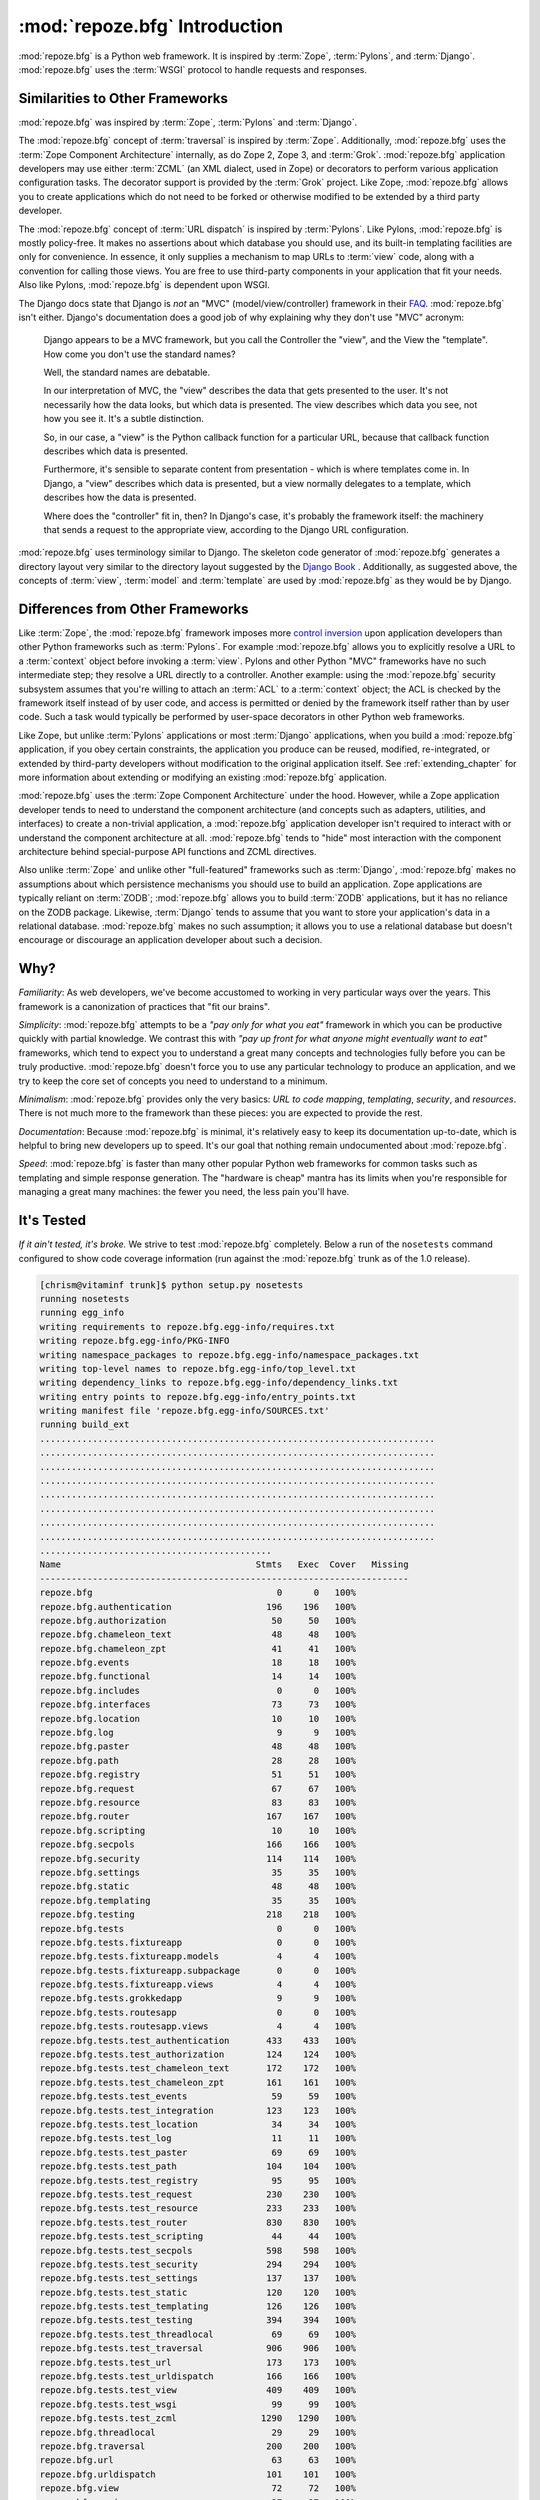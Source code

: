 :mod:`repoze.bfg` Introduction
==============================

:mod:`repoze.bfg` is a Python web framework.  It is inspired by
:term:`Zope`, :term:`Pylons`, and :term:`Django`.  :mod:`repoze.bfg`
uses the :term:`WSGI` protocol to handle requests and responses.

Similarities to Other Frameworks
--------------------------------

:mod:`repoze.bfg` was inspired by :term:`Zope`, :term:`Pylons` and
:term:`Django`.

The :mod:`repoze.bfg` concept of :term:`traversal` is inspired by
:term:`Zope`.  Additionally, :mod:`repoze.bfg` uses the :term:`Zope
Component Architecture` internally, as do Zope 2, Zope 3, and
:term:`Grok`.  :mod:`repoze.bfg` application developers may use either
:term:`ZCML` (an XML dialect, used in Zope) or decorators to perform
various application configuration tasks.  The decorator support is
provided by the :term:`Grok` project.  Like Zope, :mod:`repoze.bfg`
allows you to create applications which do not need to be forked or
otherwise modified to be extended by a third party developer.

The :mod:`repoze.bfg` concept of :term:`URL dispatch` is inspired by
:term:`Pylons`.  Like Pylons, :mod:`repoze.bfg` is mostly policy-free.
It makes no assertions about which database you should use, and its
built-in templating facilities are only for convenience.  In essence,
it only supplies a mechanism to map URLs to :term:`view` code, along
with a convention for calling those views.  You are free to use
third-party components in your application that fit your needs.  Also
like Pylons, :mod:`repoze.bfg` is dependent upon WSGI.

The Django docs state that Django is *not* an "MVC"
(model/view/controller) framework in their `FAQ
<http://www.djangoproject.com/documentation/faq/>`_.
:mod:`repoze.bfg` isn't either.  Django's documentation does a good
job of why explaining why they don't use "MVC" acronym:

  Django appears to be a MVC framework, but you call the Controller
  the "view", and the View the "template". How come you don't use the
  standard names?

  Well, the standard names are debatable.

  In our interpretation of MVC, the "view" describes the data that
  gets presented to the user. It's not necessarily how the data looks,
  but which data is presented. The view describes which data you see,
  not how you see it. It's a subtle distinction.

  So, in our case, a "view" is the Python callback function for a
  particular URL, because that callback function describes which data
  is presented.

  Furthermore, it's sensible to separate content from presentation -
  which is where templates come in. In Django, a "view" describes
  which data is presented, but a view normally delegates to a
  template, which describes how the data is presented.

  Where does the "controller" fit in, then? In Django's case, it's
  probably the framework itself: the machinery that sends a request to
  the appropriate view, according to the Django URL configuration.

:mod:`repoze.bfg` uses terminology similar to Django.  The skeleton
code generator of :mod:`repoze.bfg` generates a directory layout very
similar to the directory layout suggested by the `Django Book
<http://www.djangobook.com/>`_ .  Additionally, as suggested above,
the concepts of :term:`view`, :term:`model` and :term:`template` are
used by :mod:`repoze.bfg` as they would be by Django.

Differences from Other Frameworks
---------------------------------

Like :term:`Zope`, the :mod:`repoze.bfg` framework imposes more
`control inversion <http://plope.com/control_inversion>`_ upon
application developers than other Python frameworks such as
:term:`Pylons`.  For example :mod:`repoze.bfg` allows you to
explicitly resolve a URL to a :term:`context` object before invoking a
:term:`view`.  Pylons and other Python "MVC" frameworks have no such
intermediate step; they resolve a URL directly to a controller.
Another example: using the :mod:`repoze.bfg` security subsystem
assumes that you're willing to attach an :term:`ACL` to a
:term:`context` object; the ACL is checked by the framework itself
instead of by user code, and access is permitted or denied by the
framework itself rather than by user code.  Such a task would
typically be performed by user-space decorators in other Python web
frameworks.

Like Zope, but unlike :term:`Pylons` applications or most
:term:`Django` applications, when you build a :mod:`repoze.bfg`
application, if you obey certain constraints, the application you
produce can be reused, modified, re-integrated, or extended by
third-party developers without modification to the original
application itself.  See :ref:`extending_chapter` for more information
about extending or modifying an existing :mod:`repoze.bfg`
application.

:mod:`repoze.bfg` uses the :term:`Zope Component Architecture` under
the hood.  However, while a Zope application developer tends to need
to understand the component architecture (and concepts such as
adapters, utilities, and interfaces) to create a non-trivial
application, a :mod:`repoze.bfg` application developer isn't required
to interact with or understand the component architecture at all.
:mod:`repoze.bfg` tends to "hide" most interaction with the component
architecture behind special-purpose API functions and ZCML directives.

Also unlike :term:`Zope` and unlike other "full-featured" frameworks
such as :term:`Django`, :mod:`repoze.bfg` makes no assumptions about
which persistence mechanisms you should use to build an application.
Zope applications are typically reliant on :term:`ZODB`;
:mod:`repoze.bfg` allows you to build :term:`ZODB` applications, but
it has no reliance on the ZODB package.  Likewise, :term:`Django`
tends to assume that you want to store your application's data in a
relational database.  :mod:`repoze.bfg` makes no such assumption; it
allows you to use a relational database but doesn't encourage or
discourage an application developer about such a decision.

Why?
----

*Familiarity*: As web developers, we've become accustomed to working
in very particular ways over the years.  This framework is a
canonization of practices that "fit our brains".

*Simplicity*: :mod:`repoze.bfg` attempts to be a *"pay only for what
you eat"* framework in which you can be productive quickly with
partial knowledge.  We contrast this with *"pay up front for what
anyone might eventually want to eat"* frameworks, which tend to expect
you to understand a great many concepts and technologies fully before
you can be truly productive.  :mod:`repoze.bfg` doesn't force you to
use any particular technology to produce an application, and we try to
keep the core set of concepts you need to understand to a minimum.

*Minimalism*: :mod:`repoze.bfg` provides only the very basics: *URL to
code mapping*, *templating*, *security*, and *resources*.  There is
not much more to the framework than these pieces: you are expected to
provide the rest.

*Documentation*: Because :mod:`repoze.bfg` is minimal, it's relatively
easy to keep its documentation up-to-date, which is helpful to bring
new developers up to speed.  It's our goal that nothing remain
undocumented about :mod:`repoze.bfg`.

*Speed*: :mod:`repoze.bfg` is faster than many other popular Python
web frameworks for common tasks such as templating and simple response
generation.  The "hardware is cheap" mantra has its limits when you're
responsible for managing a great many machines: the fewer you need,
the less pain you'll have.

It's Tested
-----------

*If it ain't tested, it's broke.* We strive to test :mod:`repoze.bfg`
completely.  Below a run of the ``nosetests`` command configured to
show code coverage information (run against the :mod:`repoze.bfg`
trunk as of the 1.0 release).

.. code-block:: bash

    [chrism@vitaminf trunk]$ python setup.py nosetests
    running nosetests
    running egg_info
    writing requirements to repoze.bfg.egg-info/requires.txt
    writing repoze.bfg.egg-info/PKG-INFO
    writing namespace_packages to repoze.bfg.egg-info/namespace_packages.txt
    writing top-level names to repoze.bfg.egg-info/top_level.txt
    writing dependency_links to repoze.bfg.egg-info/dependency_links.txt
    writing entry points to repoze.bfg.egg-info/entry_points.txt
    writing manifest file 'repoze.bfg.egg-info/SOURCES.txt'
    running build_ext
    ...........................................................................
    ...........................................................................
    ...........................................................................
    ...........................................................................
    ...........................................................................
    ...........................................................................
    ...........................................................................
    ...........................................................................
    ............................................
    Name                                     Stmts   Exec  Cover   Missing
    ----------------------------------------------------------------------
    repoze.bfg                                   0      0   100%   
    repoze.bfg.authentication                  196    196   100%   
    repoze.bfg.authorization                    50     50   100%   
    repoze.bfg.chameleon_text                   48     48   100%   
    repoze.bfg.chameleon_zpt                    41     41   100%   
    repoze.bfg.events                           18     18   100%   
    repoze.bfg.functional                       14     14   100%   
    repoze.bfg.includes                          0      0   100%   
    repoze.bfg.interfaces                       73     73   100%   
    repoze.bfg.location                         10     10   100%   
    repoze.bfg.log                               9      9   100%   
    repoze.bfg.paster                           48     48   100%   
    repoze.bfg.path                             28     28   100%   
    repoze.bfg.registry                         51     51   100%   
    repoze.bfg.request                          67     67   100%   
    repoze.bfg.resource                         83     83   100%   
    repoze.bfg.router                          167    167   100%   
    repoze.bfg.scripting                        10     10   100%   
    repoze.bfg.secpols                         166    166   100%   
    repoze.bfg.security                        114    114   100%   
    repoze.bfg.settings                         35     35   100%   
    repoze.bfg.static                           48     48   100%   
    repoze.bfg.templating                       35     35   100%   
    repoze.bfg.testing                         218    218   100%   
    repoze.bfg.tests                             0      0   100%   
    repoze.bfg.tests.fixtureapp                  0      0   100%   
    repoze.bfg.tests.fixtureapp.models           4      4   100%   
    repoze.bfg.tests.fixtureapp.subpackage       0      0   100%   
    repoze.bfg.tests.fixtureapp.views            4      4   100%   
    repoze.bfg.tests.grokkedapp                  9      9   100%   
    repoze.bfg.tests.routesapp                   0      0   100%   
    repoze.bfg.tests.routesapp.views             4      4   100%   
    repoze.bfg.tests.test_authentication       433    433   100%   
    repoze.bfg.tests.test_authorization        124    124   100%   
    repoze.bfg.tests.test_chameleon_text       172    172   100%   
    repoze.bfg.tests.test_chameleon_zpt        161    161   100%   
    repoze.bfg.tests.test_events                59     59   100%   
    repoze.bfg.tests.test_integration          123    123   100%   
    repoze.bfg.tests.test_location              34     34   100%   
    repoze.bfg.tests.test_log                   11     11   100%   
    repoze.bfg.tests.test_paster                69     69   100%   
    repoze.bfg.tests.test_path                 104    104   100%   
    repoze.bfg.tests.test_registry              95     95   100%   
    repoze.bfg.tests.test_request              230    230   100%   
    repoze.bfg.tests.test_resource             233    233   100%   
    repoze.bfg.tests.test_router               830    830   100%   
    repoze.bfg.tests.test_scripting             44     44   100%   
    repoze.bfg.tests.test_secpols              598    598   100%   
    repoze.bfg.tests.test_security             294    294   100%   
    repoze.bfg.tests.test_settings             137    137   100%   
    repoze.bfg.tests.test_static               120    120   100%   
    repoze.bfg.tests.test_templating           126    126   100%   
    repoze.bfg.tests.test_testing              394    394   100%   
    repoze.bfg.tests.test_threadlocal           69     69   100%   
    repoze.bfg.tests.test_traversal            906    906   100%   
    repoze.bfg.tests.test_url                  173    173   100%   
    repoze.bfg.tests.test_urldispatch          166    166   100%   
    repoze.bfg.tests.test_view                 409    409   100%   
    repoze.bfg.tests.test_wsgi                  99     99   100%   
    repoze.bfg.tests.test_zcml                1290   1290   100%   
    repoze.bfg.threadlocal                      29     29   100%   
    repoze.bfg.traversal                       200    200   100%   
    repoze.bfg.url                              63     63   100%   
    repoze.bfg.urldispatch                     101    101   100%   
    repoze.bfg.view                             72     72   100%   
    repoze.bfg.wsgi                             27     27   100%   
    repoze.bfg.zcml                            274    274   100%   
    ----------------------------------------------------------------------
    TOTAL                                     9819   9819   100%   
    ----------------------------------------------------------------------
    Ran 644 tests in 22.150s
    
    OK
